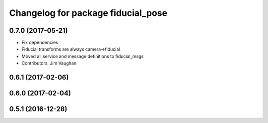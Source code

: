 ^^^^^^^^^^^^^^^^^^^^^^^^^^^^^^^^^^^
Changelog for package fiducial_pose
^^^^^^^^^^^^^^^^^^^^^^^^^^^^^^^^^^^

0.7.0 (2017-05-21)
------------------
* Fix dependencies
* Fiducial transforms are always camera->fiducial
* Moved all service and message definitions to fiducial_msgs
* Contributors: Jim Vaughan

0.6.1 (2017-02-06)
------------------

0.6.0 (2017-02-04)
------------------

0.5.1 (2016-12-28)
------------------

